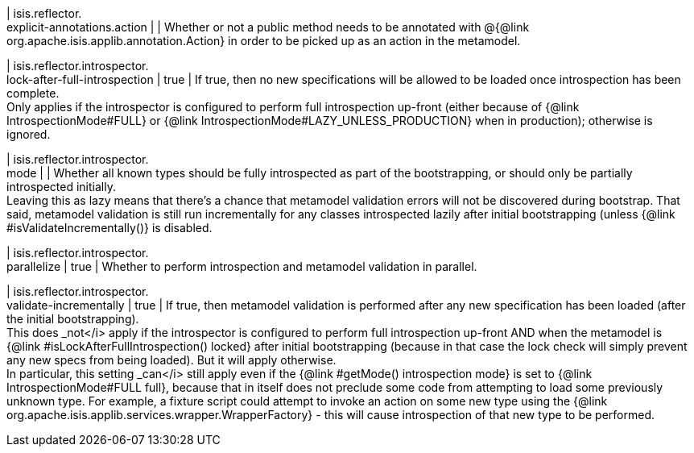 | isis.reflector. +
explicit-annotations.action
| 
|  Whether or not a public method needs to be annotated with @{@link org.apache.isis.applib.annotation.Action} in order to be picked up as an action in the metamodel.

| isis.reflector.introspector. +
lock-after-full-introspection
|  true
|  If true, then no new specifications will be allowed to be loaded once introspection has been complete.  +
 Only applies if the introspector is configured to perform full introspection up-front (either because of {@link IntrospectionMode#FULL} or {@link IntrospectionMode#LAZY_UNLESS_PRODUCTION} when in production); otherwise is ignored. 

| isis.reflector.introspector. +
mode
| 
|  Whether all known types should be fully introspected as part of the bootstrapping, or should only be partially introspected initially.  +
 Leaving this as lazy means that there's a chance that metamodel validation errors will not be discovered during bootstrap.  That said, metamodel validation is still run incrementally for any classes introspected lazily after initial bootstrapping (unless {@link #isValidateIncrementally()} is disabled. 

| isis.reflector.introspector. +
parallelize
|  true
|  Whether to perform introspection and metamodel validation in parallel.

| isis.reflector.introspector. +
validate-incrementally
|  true
|  If true, then metamodel validation is performed after any new specification has been loaded (after the initial bootstrapping).  +
 This does _not</i> apply if the introspector is configured to perform full introspection up-front AND when the metamodel is {@link #isLockAfterFullIntrospection() locked} after initial bootstrapping (because in that case the lock check will simply prevent any new specs from being loaded). But it will apply otherwise.   +
In particular, this setting _can</i> still apply even if the {@link #getMode() introspection mode} is set to {@link IntrospectionMode#FULL full}, because that in itself does not preclude some code from attempting to load some previously unknown type.  For example, a fixture script could attempt to invoke an action on some new type using the {@link org.apache.isis.applib.services.wrapper.WrapperFactory} - this will cause introspection of that new type to be performed. 

